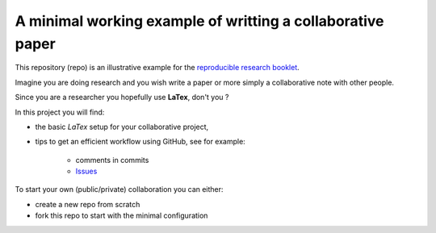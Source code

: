A minimal working example of writting a collaborative paper
###########################################################

This repository (repo) is an illustrative example for the `reproducible research booklet <https://github.com/CRIStAL-PADR/reproducible-research-SE-notes>`_.

Imagine you are doing research and you wish write a paper or more simply a collaborative note with other people.

Since you are a researcher you hopefully use **LaTex**, don't you ?

In this project you will find:

- the basic *LaTex* setup for your collaborative project,
- tips to get an efficient workflow using GitHub, see for example:

	+ comments in commits
	+ `Issues <https://github.com/CRIStAL-Sigma/reproducible-paper/issues>`_

To start your own (public/private) collaboration you can either:

- create a new repo from scratch
- fork this repo to start with the minimal configuration